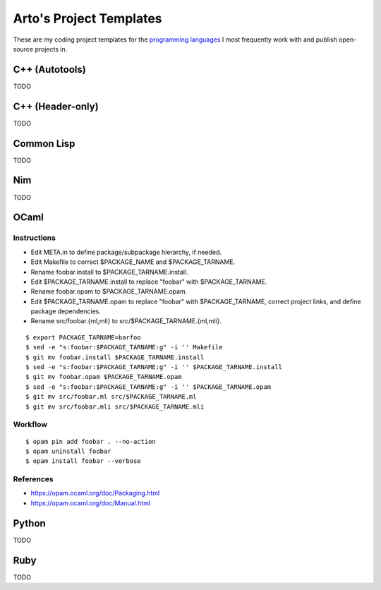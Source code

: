 ************************
Arto's Project Templates
************************

These are my coding project templates for the `programming languages
<http://ar.to/notes/programming>`__ I most frequently work with and publish
open-source projects in.

C++ (Autotools)
===============

TODO

C++ (Header-only)
=================

TODO

Common Lisp
===========

TODO

Nim
===

TODO

OCaml
=====

Instructions
------------

- Edit META.in to define package/subpackage hierarchy, if needed.
- Edit Makefile to correct $PACKAGE_NAME and $PACKAGE_TARNAME.
- Rename foobar.install to $PACKAGE_TARNAME.install.
- Edit $PACKAGE_TARNAME.install to replace "foobar" with $PACKAGE_TARNAME.
- Rename foobar.opam to $PACKAGE_TARNAME.opam.
- Edit $PACKAGE_TARNAME.opam to replace "foobar" with $PACKAGE_TARNAME,
  correct project links, and define package dependencies.
- Rename src/foobar.{ml,mli} to src/$PACKAGE_TARNAME.{ml,mli}.

::

   $ export PACKAGE_TARNAME=barfoo
   $ sed -e "s:foobar:$PACKAGE_TARNAME:g" -i '' Makefile
   $ git mv foobar.install $PACKAGE_TARNAME.install
   $ sed -e "s:foobar:$PACKAGE_TARNAME:g" -i '' $PACKAGE_TARNAME.install
   $ git mv foobar.opam $PACKAGE_TARNAME.opam
   $ sed -e "s:foobar:$PACKAGE_TARNAME:g" -i '' $PACKAGE_TARNAME.opam
   $ git mv src/foobar.ml src/$PACKAGE_TARNAME.ml
   $ git mv src/foobar.mli src/$PACKAGE_TARNAME.mli

Workflow
--------

::

   $ opam pin add foobar . --no-action
   $ opam uninstall foobar
   $ opam install foobar --verbose

References
----------

* https://opam.ocaml.org/doc/Packaging.html
* https://opam.ocaml.org/doc/Manual.html

Python
======

TODO

Ruby
====

TODO
